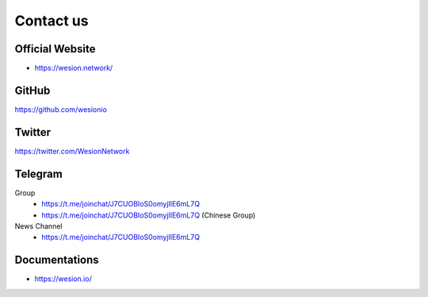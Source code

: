 .. _contact_us:

Contact us
==========


|logo_earth|

.. _wesion_website:

Official Website
----------------

- https://wesion.network/


|logo_github|

GitHub
------
https://github.com/wesionio



|logo_twitter|

.. _wesion_twitter:

Twitter
-------

https://twitter.com/WesionNetwork



|logo_telegram|

.. _wesion_telegram:

Telegram
--------

Group
   - https://t.me/joinchat/J7CUOBIoS0omyjIlE6mL7Q
   - https://t.me/joinchat/J7CUOBIoS0omyjIlE6mL7Q (Chinese Group)

News Channel
   - https://t.me/joinchat/J7CUOBIoS0omyjIlE6mL7Q


|logo_doc|

.. _wesion_doc:

Documentations
--------------

- https://wesion.io/

.. |logo_earth| image:: /_static/logos/earth.svg
   :width: 36px
   :height: 36px

.. |logo_github| image:: /_static/logos/github.svg
   :width: 36px
   :height: 36px

.. |logo_twitter| image:: /_static/logos/twitter.svg
   :width: 36px
   :height: 36px

.. |logo_telegram| image:: /_static/logos/telegram.svg
   :width: 36px
   :height: 36px

.. |logo_doc| image:: /_static/logos/doc.svg
   :width: 36px
   :height: 36px

